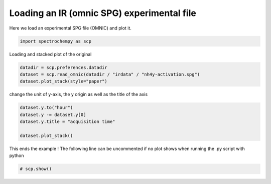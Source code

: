 
.. DO NOT EDIT.
.. THIS FILE WAS AUTOMATICALLY GENERATED BY SPHINX-GALLERY.
.. TO MAKE CHANGES, EDIT THE SOURCE PYTHON FILE:
.. "gettingstarted/examples/gallery/auto_examples_core/c_importer/plot_read_IR_from_omnic.py"
.. LINE NUMBERS ARE GIVEN BELOW.

.. only:: html

    .. note::
        :class: sphx-glr-download-link-note

        :ref:`Go to the end <sphx_glr_download_gettingstarted_examples_gallery_auto_examples_core_c_importer_plot_read_IR_from_omnic.py>`
        to download the full example code.

.. rst-class:: sphx-glr-example-title

.. _sphx_glr_gettingstarted_examples_gallery_auto_examples_core_c_importer_plot_read_IR_from_omnic.py:


Loading an IR (omnic SPG) experimental file
===========================================

Here we load an experimental SPG file (OMNIC) and plot it.

.. GENERATED FROM PYTHON SOURCE LINES 16-18

.. code-block:: Python

    import spectrochempy as scp








.. GENERATED FROM PYTHON SOURCE LINES 19-20

Loading and stacked plot of the original

.. GENERATED FROM PYTHON SOURCE LINES 20-25

.. code-block:: Python


    datadir = scp.preferences.datadir
    dataset = scp.read_omnic(datadir / "irdata" / "nh4y-activation.spg")
    dataset.plot_stack(style="paper")




.. image-sg:: /gettingstarted/examples/gallery/auto_examples_core/c_importer/images/sphx_glr_plot_read_IR_from_omnic_001.png
   :alt: plot read IR from omnic
   :srcset: /gettingstarted/examples/gallery/auto_examples_core/c_importer/images/sphx_glr_plot_read_IR_from_omnic_001.png
   :class: sphx-glr-single-img



.. raw:: html

    <div class="output_subarea output_html rendered_html output_result">

    </div>
    <br />
    <br />

.. GENERATED FROM PYTHON SOURCE LINES 26-27

change the unit of y-axis, the y origin as well as the title of the axis

.. GENERATED FROM PYTHON SOURCE LINES 27-34

.. code-block:: Python


    dataset.y.to("hour")
    dataset.y -= dataset.y[0]
    dataset.y.title = "acquisition time"

    dataset.plot_stack()




.. image-sg:: /gettingstarted/examples/gallery/auto_examples_core/c_importer/images/sphx_glr_plot_read_IR_from_omnic_002.png
   :alt: plot read IR from omnic
   :srcset: /gettingstarted/examples/gallery/auto_examples_core/c_importer/images/sphx_glr_plot_read_IR_from_omnic_002.png
   :class: sphx-glr-single-img



.. raw:: html

    <div class="output_subarea output_html rendered_html output_result">

    </div>
    <br />
    <br />

.. GENERATED FROM PYTHON SOURCE LINES 35-37

This ends the example ! The following line can be uncommented if no plot shows when
running the .py script with python

.. GENERATED FROM PYTHON SOURCE LINES 37-39

.. code-block:: Python


    # scp.show()








.. rst-class:: sphx-glr-timing

   **Total running time of the script:** (0 minutes 0.359 seconds)


.. _sphx_glr_download_gettingstarted_examples_gallery_auto_examples_core_c_importer_plot_read_IR_from_omnic.py:

.. only:: html

  .. container:: sphx-glr-footer sphx-glr-footer-example

    .. container:: sphx-glr-download sphx-glr-download-jupyter

      :download:`Download Jupyter notebook: plot_read_IR_from_omnic.ipynb <plot_read_IR_from_omnic.ipynb>`

    .. container:: sphx-glr-download sphx-glr-download-python

      :download:`Download Python source code: plot_read_IR_from_omnic.py <plot_read_IR_from_omnic.py>`

    .. container:: sphx-glr-download sphx-glr-download-zip

      :download:`Download zipped: plot_read_IR_from_omnic.zip <plot_read_IR_from_omnic.zip>`
